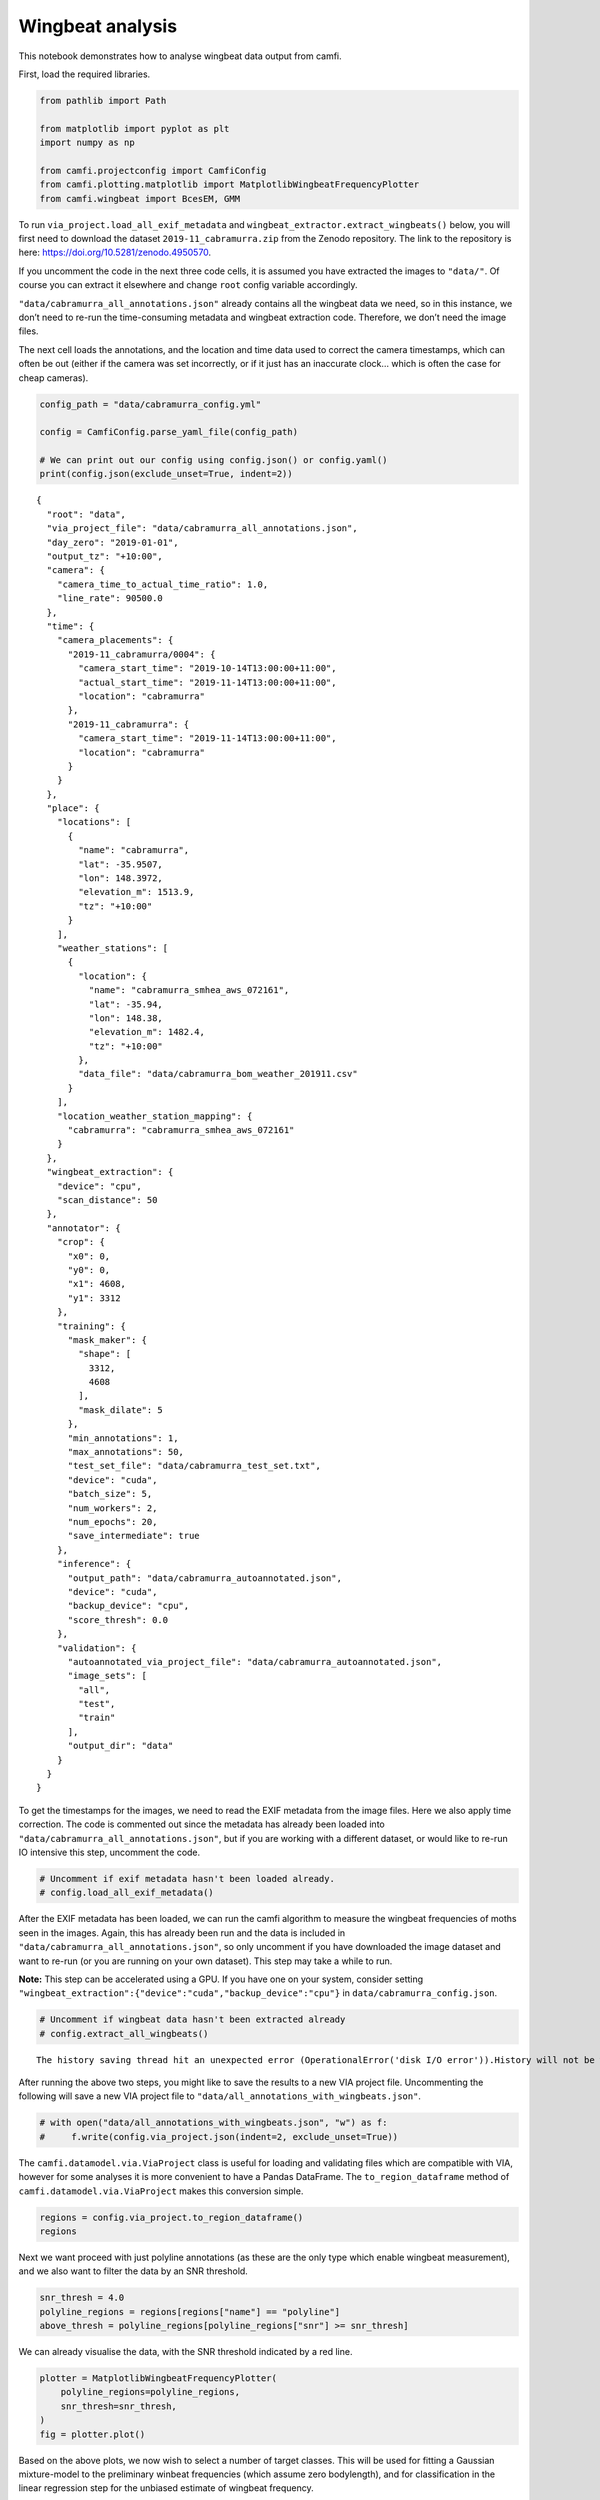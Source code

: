 Wingbeat analysis
=================

This notebook demonstrates how to analyse wingbeat data output from
camfi.

First, load the required libraries.

.. code:: ipython3

    from pathlib import Path
    
    from matplotlib import pyplot as plt
    import numpy as np
    
    from camfi.projectconfig import CamfiConfig
    from camfi.plotting.matplotlib import MatplotlibWingbeatFrequencyPlotter
    from camfi.wingbeat import BcesEM, GMM

To run ``via_project.load_all_exif_metadata`` and
``wingbeat_extractor.extract_wingbeats()`` below, you will first need to
download the dataset ``2019-11_cabramurra.zip`` from the Zenodo
repository. The link to the repository is here:
https://doi.org/10.5281/zenodo.4950570.

If you uncomment the code in the next three code cells, it is assumed
you have extracted the images to ``"data/"``. Of course you can extract
it elsewhere and change ``root`` config variable accordingly.

``"data/cabramurra_all_annotations.json"`` already contains all the
wingbeat data we need, so in this instance, we don’t need to re-run the
time-consuming metadata and wingbeat extraction code. Therefore, we
don’t need the image files.

The next cell loads the annotations, and the location and time data used
to correct the camera timestamps, which can often be out (either if the
camera was set incorrectly, or if it just has an inaccurate clock… which
is often the case for cheap cameras).

.. code:: ipython3

    config_path = "data/cabramurra_config.yml"
    
    config = CamfiConfig.parse_yaml_file(config_path)
    
    # We can print out our config using config.json() or config.yaml()
    print(config.json(exclude_unset=True, indent=2))


.. parsed-literal::

    {
      "root": "data",
      "via_project_file": "data/cabramurra_all_annotations.json",
      "day_zero": "2019-01-01",
      "output_tz": "+10:00",
      "camera": {
        "camera_time_to_actual_time_ratio": 1.0,
        "line_rate": 90500.0
      },
      "time": {
        "camera_placements": {
          "2019-11_cabramurra/0004": {
            "camera_start_time": "2019-10-14T13:00:00+11:00",
            "actual_start_time": "2019-11-14T13:00:00+11:00",
            "location": "cabramurra"
          },
          "2019-11_cabramurra": {
            "camera_start_time": "2019-11-14T13:00:00+11:00",
            "location": "cabramurra"
          }
        }
      },
      "place": {
        "locations": [
          {
            "name": "cabramurra",
            "lat": -35.9507,
            "lon": 148.3972,
            "elevation_m": 1513.9,
            "tz": "+10:00"
          }
        ],
        "weather_stations": [
          {
            "location": {
              "name": "cabramurra_smhea_aws_072161",
              "lat": -35.94,
              "lon": 148.38,
              "elevation_m": 1482.4,
              "tz": "+10:00"
            },
            "data_file": "data/cabramurra_bom_weather_201911.csv"
          }
        ],
        "location_weather_station_mapping": {
          "cabramurra": "cabramurra_smhea_aws_072161"
        }
      },
      "wingbeat_extraction": {
        "device": "cpu",
        "scan_distance": 50
      },
      "annotator": {
        "crop": {
          "x0": 0,
          "y0": 0,
          "x1": 4608,
          "y1": 3312
        },
        "training": {
          "mask_maker": {
            "shape": [
              3312,
              4608
            ],
            "mask_dilate": 5
          },
          "min_annotations": 1,
          "max_annotations": 50,
          "test_set_file": "data/cabramurra_test_set.txt",
          "device": "cuda",
          "batch_size": 5,
          "num_workers": 2,
          "num_epochs": 20,
          "save_intermediate": true
        },
        "inference": {
          "output_path": "data/cabramurra_autoannotated.json",
          "device": "cuda",
          "backup_device": "cpu",
          "score_thresh": 0.0
        },
        "validation": {
          "autoannotated_via_project_file": "data/cabramurra_autoannotated.json",
          "image_sets": [
            "all",
            "test",
            "train"
          ],
          "output_dir": "data"
        }
      }
    }


To get the timestamps for the images, we need to read the EXIF metadata
from the image files. Here we also apply time correction. The code is
commented out since the metadata has already been loaded into
``"data/cabramurra_all_annotations.json"``, but if you are working with
a different dataset, or would like to re-run IO intensive this step,
uncomment the code.

.. code:: ipython3

    # Uncomment if exif metadata hasn't been loaded already.
    # config.load_all_exif_metadata()

After the EXIF metadata has been loaded, we can run the camfi algorithm
to measure the wingbeat frequencies of moths seen in the images. Again,
this has already been run and the data is included in
``"data/cabramurra_all_annotations.json"``, so only uncomment if you
have downloaded the image dataset and want to re-run (or you are running
on your own dataset). This step may take a while to run.

**Note:** This step can be accelerated using a GPU. If you have one on
your system, consider setting
``"wingbeat_extraction":{"device":"cuda","backup_device":"cpu"}`` in
``data/cabramurra_config.json``.

.. code:: ipython3

    # Uncomment if wingbeat data hasn't been extracted already
    # config.extract_all_wingbeats()


.. parsed-literal::

    The history saving thread hit an unexpected error (OperationalError('disk I/O error')).History will not be written to the database.


After running the above two steps, you might like to save the results to
a new VIA project file. Uncommenting the following will save a new VIA
project file to ``"data/all_annotations_with_wingbeats.json"``.

.. code:: ipython3

    # with open("data/all_annotations_with_wingbeats.json", "w") as f:
    #     f.write(config.via_project.json(indent=2, exclude_unset=True))

The ``camfi.datamodel.via.ViaProject`` class is useful for loading and
validating files which are compatible with VIA, however for some
analyses it is more convenient to have a Pandas DataFrame. The
``to_region_dataframe`` method of ``camfi.datamodel.via.ViaProject``
makes this conversion simple.

.. code:: ipython3

    regions = config.via_project.to_region_dataframe()
    regions




.. raw:: html

    <div>
    <style scoped>
        .dataframe tbody tr th:only-of-type {
            vertical-align: middle;
        }
    
        .dataframe tbody tr th {
            vertical-align: top;
        }
    
        .dataframe thead th {
            text-align: right;
        }
    </style>
    <table border="1" class="dataframe">
      <thead>
        <tr style="text-align: right;">
          <th></th>
          <th>img_key</th>
          <th>filename</th>
          <th>name</th>
          <th>datetime_corrected</th>
          <th>datetime_original</th>
          <th>exposure_time</th>
          <th>location</th>
          <th>pixel_x_dimension</th>
          <th>pixel_y_dimension</th>
          <th>score</th>
          <th>best_peak</th>
          <th>blur_length</th>
          <th>snr</th>
          <th>wb_freq_up</th>
          <th>wb_freq_down</th>
          <th>et_up</th>
          <th>et_dn</th>
        </tr>
      </thead>
      <tbody>
        <tr>
          <th>0</th>
          <td>2019-11_cabramurra/0001/DSCF0009.JPG-1</td>
          <td>2019-11_cabramurra/0001/DSCF0009.JPG</td>
          <td>polyline</td>
          <td>2019-11-14 20:20:26+11:00</td>
          <td>2019-11-14 20:20:26</td>
          <td>0.111111</td>
          <td>cabramurra</td>
          <td>4608</td>
          <td>3456</td>
          <td>None</td>
          <td>111.0</td>
          <td>536.292725</td>
          <td>12.966407</td>
          <td>44.505436</td>
          <td>41.726944</td>
          <td>0.107531</td>
          <td>0.114691</td>
        </tr>
        <tr>
          <th>1</th>
          <td>2019-11_cabramurra/0001/DSCF0010.JPG-1</td>
          <td>2019-11_cabramurra/0001/DSCF0010.JPG</td>
          <td>polyline</td>
          <td>2019-11-14 20:30:29+11:00</td>
          <td>2019-11-14 20:30:29</td>
          <td>0.111111</td>
          <td>cabramurra</td>
          <td>4608</td>
          <td>3456</td>
          <td>None</td>
          <td>237.0</td>
          <td>1008.291016</td>
          <td>5.783094</td>
          <td>40.686996</td>
          <td>35.853527</td>
          <td>0.104095</td>
          <td>0.118128</td>
        </tr>
        <tr>
          <th>2</th>
          <td>2019-11_cabramurra/0001/DSCF0010.JPG-1</td>
          <td>2019-11_cabramurra/0001/DSCF0010.JPG</td>
          <td>polyline</td>
          <td>2019-11-14 20:30:29+11:00</td>
          <td>2019-11-14 20:30:29</td>
          <td>0.111111</td>
          <td>cabramurra</td>
          <td>4608</td>
          <td>3456</td>
          <td>None</td>
          <td>165.0</td>
          <td>675.603577</td>
          <td>21.689453</td>
          <td>36.698574</td>
          <td>36.494766</td>
          <td>0.110802</td>
          <td>0.111421</td>
        </tr>
        <tr>
          <th>3</th>
          <td>2019-11_cabramurra/0001/DSCF0010.JPG-1</td>
          <td>2019-11_cabramurra/0001/DSCF0010.JPG</td>
          <td>polyline</td>
          <td>2019-11-14 20:30:29+11:00</td>
          <td>2019-11-14 20:30:29</td>
          <td>0.111111</td>
          <td>cabramurra</td>
          <td>4608</td>
          <td>3456</td>
          <td>None</td>
          <td>116.0</td>
          <td>660.467407</td>
          <td>6.046125</td>
          <td>51.069618</td>
          <td>50.624634</td>
          <td>0.110625</td>
          <td>0.111597</td>
        </tr>
        <tr>
          <th>4</th>
          <td>2019-11_cabramurra/0001/DSCF0010.JPG-1</td>
          <td>2019-11_cabramurra/0001/DSCF0010.JPG</td>
          <td>circle</td>
          <td>2019-11-14 20:30:29+11:00</td>
          <td>2019-11-14 20:30:29</td>
          <td>0.111111</td>
          <td>cabramurra</td>
          <td>4608</td>
          <td>3456</td>
          <td>None</td>
          <td>NaN</td>
          <td>NaN</td>
          <td>NaN</td>
          <td>NaN</td>
          <td>NaN</td>
          <td>NaN</td>
          <td>NaN</td>
        </tr>
        <tr>
          <th>...</th>
          <td>...</td>
          <td>...</td>
          <td>...</td>
          <td>...</td>
          <td>...</td>
          <td>...</td>
          <td>...</td>
          <td>...</td>
          <td>...</td>
          <td>...</td>
          <td>...</td>
          <td>...</td>
          <td>...</td>
          <td>...</td>
          <td>...</td>
          <td>...</td>
          <td>...</td>
        </tr>
        <tr>
          <th>1414</th>
          <td>2019-11_cabramurra/0010/DSCF0747.JPG-1</td>
          <td>2019-11_cabramurra/0010/DSCF0747.JPG</td>
          <td>point</td>
          <td>2019-11-24 23:21:23+11:00</td>
          <td>2019-11-24 23:21:23</td>
          <td>0.100000</td>
          <td>cabramurra</td>
          <td>4608</td>
          <td>3456</td>
          <td>None</td>
          <td>NaN</td>
          <td>NaN</td>
          <td>NaN</td>
          <td>NaN</td>
          <td>NaN</td>
          <td>NaN</td>
          <td>NaN</td>
        </tr>
        <tr>
          <th>1415</th>
          <td>2019-11_cabramurra/0010/DSCF0777.JPG-1</td>
          <td>2019-11_cabramurra/0010/DSCF0777.JPG</td>
          <td>polyline</td>
          <td>2019-11-25 04:22:54+11:00</td>
          <td>2019-11-25 04:22:54</td>
          <td>0.100000</td>
          <td>cabramurra</td>
          <td>4608</td>
          <td>3456</td>
          <td>None</td>
          <td>107.0</td>
          <td>520.138428</td>
          <td>11.467738</td>
          <td>48.212074</td>
          <td>48.084389</td>
          <td>0.099867</td>
          <td>0.100133</td>
        </tr>
        <tr>
          <th>1416</th>
          <td>2019-11_cabramurra/0010/DSCF0779.JPG-1</td>
          <td>2019-11_cabramurra/0010/DSCF0779.JPG</td>
          <td>polyline</td>
          <td>2019-11-25 04:43:00+11:00</td>
          <td>2019-11-25 04:43:00</td>
          <td>0.100000</td>
          <td>cabramurra</td>
          <td>4608</td>
          <td>3456</td>
          <td>None</td>
          <td>82.0</td>
          <td>389.173492</td>
          <td>3.202193</td>
          <td>47.306557</td>
          <td>46.436455</td>
          <td>0.099072</td>
          <td>0.100928</td>
        </tr>
        <tr>
          <th>1417</th>
          <td>2019-11_cabramurra/0010/DSCF0780.JPG-1</td>
          <td>2019-11_cabramurra/0010/DSCF0780.JPG</td>
          <td>polyline</td>
          <td>2019-11-25 04:53:04+11:00</td>
          <td>2019-11-25 04:53:04</td>
          <td>0.100000</td>
          <td>cabramurra</td>
          <td>4608</td>
          <td>3456</td>
          <td>None</td>
          <td>129.0</td>
          <td>591.514160</td>
          <td>5.017477</td>
          <td>46.047268</td>
          <td>45.040775</td>
          <td>0.098895</td>
          <td>0.101105</td>
        </tr>
        <tr>
          <th>1418</th>
          <td>2019-11_cabramurra/0010/DSCF0851.JPG-1</td>
          <td>2019-11_cabramurra/0010/DSCF0851.JPG</td>
          <td>point</td>
          <td>2019-11-26 04:43:00+11:00</td>
          <td>2019-11-26 04:43:00</td>
          <td>0.100000</td>
          <td>cabramurra</td>
          <td>4608</td>
          <td>3456</td>
          <td>None</td>
          <td>NaN</td>
          <td>NaN</td>
          <td>NaN</td>
          <td>NaN</td>
          <td>NaN</td>
          <td>NaN</td>
          <td>NaN</td>
        </tr>
      </tbody>
    </table>
    <p>1419 rows × 17 columns</p>
    </div>



Next we want proceed with just polyline annotations (as these are the
only type which enable wingbeat measurement), and we also want to filter
the data by an SNR threshold.

.. code:: ipython3

    snr_thresh = 4.0
    polyline_regions = regions[regions["name"] == "polyline"]
    above_thresh = polyline_regions[polyline_regions["snr"] >= snr_thresh]

We can already visualise the data, with the SNR threshold indicated by a
red line.

.. code:: ipython3

    plotter = MatplotlibWingbeatFrequencyPlotter(
        polyline_regions=polyline_regions,
        snr_thresh=snr_thresh,
    )
    fig = plotter.plot()



.. image:: wingbeat_analysis_files/wingbeat_analysis_15_0.png


Based on the above plots, we now wish to select a number of target
classes. This will be used for fitting a Gaussian mixture-model to the
preliminary winbeat frequencies (which assume zero bodylength), and for
classification in the linear regression step for the unbiased estimate
of wingbeat frequency.

.. code:: ipython3

    n_classes = 2

Operating on the preliminary wingbeat data (figure a), we can fit a
Gaussian mixture-model.

.. code:: ipython3

    gmm = GMM.log10_from_region_dataframe(
        above_thresh,
        n_classes,
        seed=1234567890  # Not reuired to set, but makes the results
                         # reproducible
    )
    gmm_results = sorted(gmm.fit())  # Order of classes is random, so we sort
                                     # to make it predictable.
    
    print("log10 Gaussian Mixture Model parameters:")
    print("\n".join(str(r) for r in gmm_results))


.. parsed-literal::

    log10 Gaussian Mixture Model parameters:
    mean=1.3968704095248994 std=0.0755076055338635 weight=0.14025772662404282
    mean=1.6913164856912772 std=0.07106824294152196 weight=0.8597422733759577


In Hz, the mean preliminary wingbeat frequencies for the respective
classes are

.. code:: ipython3

    print("\n".join(f"{10 ** r.mean} Hz" for r in gmm_results))


.. parsed-literal::

    24.93850468145082 Hz
    49.126574840025675 Hz


We can set the ``gmm_results`` parameter to plot the figure with the
Gaussian mixture model shown.

.. code:: ipython3

    plotter = MatplotlibWingbeatFrequencyPlotter(
        polyline_regions=polyline_regions,
        snr_thresh=snr_thresh,
        gmm_results=gmm_results,
    )
    fig = plotter.plot()



.. image:: wingbeat_analysis_files/wingbeat_analysis_23_0.png


Now we use an EM algorithm to classify the data using BCES regressions
of :math:`L` vs. :math:`P \Delta t`.

.. code:: ipython3

    bces_em = BcesEM.from_region_dataframe(
        above_thresh, n_classes, seed=1234567890
    )
    bces_results = bces_em.fit()

The order of the classes is random, so we sort to make them predictable
(and line up better with the sorted classes from the GMM). This will
make colouring comparable across the two models. Unfortunately we can’t
*just* sort ``bces_results``, because then the colours of the scatter
plot wouldn’t be guaranteed to match the regression lines. We have to
also re-map the ``bces_em.class_mask`` values.

This can do this re-mapping with some indexing trickery using
``np.argsort``, and then we can sort ``bces_results`` the normal way.

.. code:: ipython3

    inverse_index = np.argsort(np.argsort(bces_results))
    class_mask = inverse_index[bces_em.class_mask]
    bces_results = sorted(bces_results)
    
    print("Multiple BCES linear regression parameters:")
    print("\n".join(str(b) for b in bces_results))


.. parsed-literal::

    Multiple BCES linear regression parameters:
    gradient=23.684945219639722 y_intercept=21.164640791557133 gradient_stderr=1.8436575083709323 y_intercept_stderr=30.356672106881156 cov_xy=-54.37303718722761
    gradient=48.648490469072115 y_intercept=30.410128999818426 gradient_stderr=1.4469572965456388 y_intercept_stderr=18.927271182452444 cov_xy=-26.431054889875146


Finally, we reproduce the figure from the publication, which includes
both the GMM and EM classification

.. code:: ipython3

    plotter = MatplotlibWingbeatFrequencyPlotter(
        polyline_regions=polyline_regions,
        snr_thresh=snr_thresh,          # Must be the same threshold used to
                                        # make the class_mask.
        class_mask=class_mask,          # Adds colour to the measurements
        gmm_results=gmm_results,        # Include the GMM plots
        bces_results=bces_results,      # Include the BCES regression lines
    )
    fig = plotter.plot()



.. image:: wingbeat_analysis_files/wingbeat_analysis_29_0.png


``fig`` is just a matplotlib ``Figure`` instance, so we can save it
quite easily.

.. code:: ipython3

    fig.savefig("wingbeat_frequency_figure.pdf", dpi=600.0, pad_inches=0.0)
